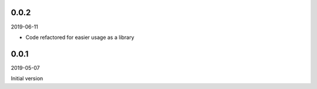 ..


.. Keep the current version number on line number 5
0.0.2
==========

2019-06-11

* Code refactored for easier usage as a library


0.0.1
=====

2019-05-07

Initial version


.. EOF
